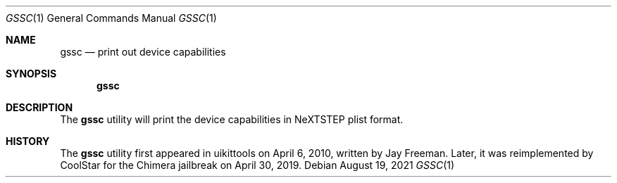.\"-
.\" Copyright (c) 2019 CoolStar
.\" Modified work Copyright (c) 2020-2021 ProcursusTeam
.\" SPDX-License-Identifier: BSD-4-Clause
.\"
.Dd August 19, 2021
.Dt GSSC 1
.Os
.Sh NAME
.Nm gssc
.Nd print out device capabilities
.Sh SYNOPSIS
.Nm
.Sh DESCRIPTION
The
.Nm
utility will print the device capabilities in NeXTSTEP plist format.
.Sh HISTORY
The
.Nm
utility first appeared in uikittools on April 6, 2010, written by
.An Jay Freeman .
Later, it was reimplemented by
.An CoolStar
for the Chimera jailbreak on April 30, 2019.
